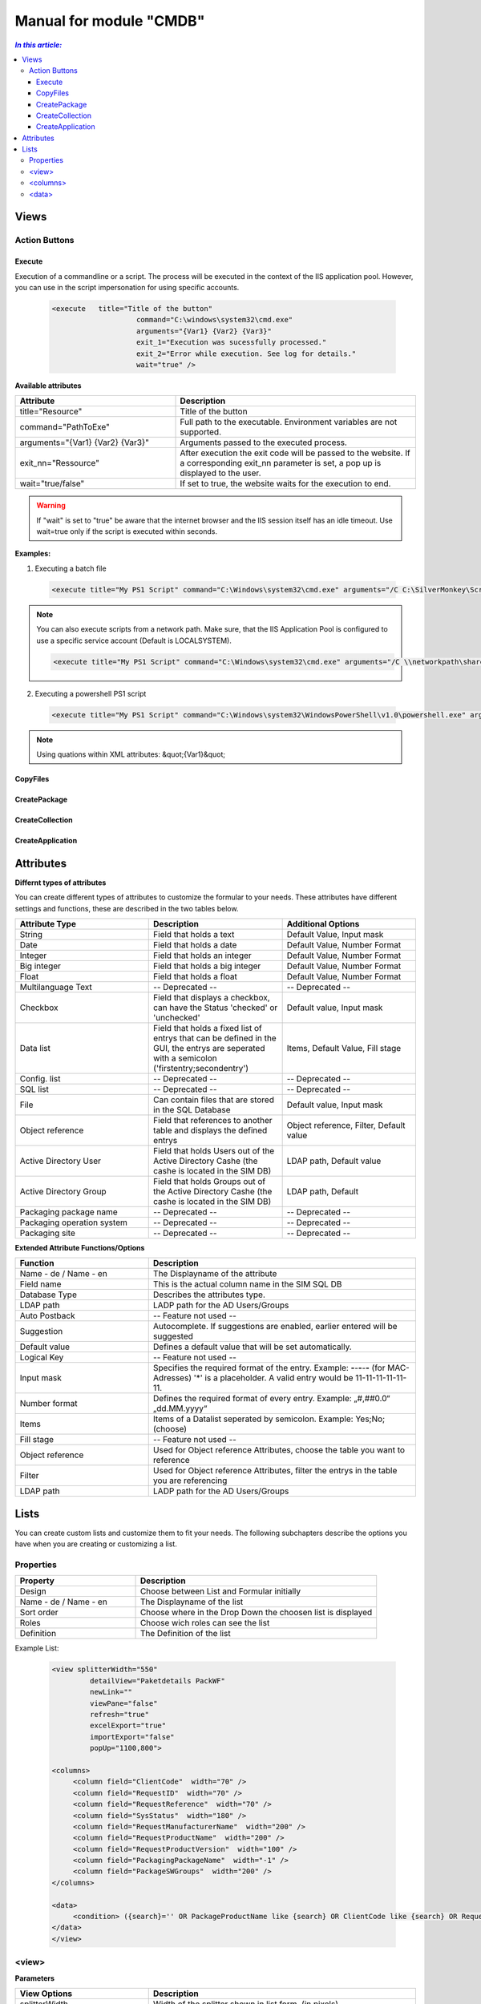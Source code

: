 Manual for module "CMDB"
=============================================================

.. contents:: *In this article:*
  :local:
  :depth: 3


************************************************************************************
Views
************************************************************************************

===============
Action Buttons
===============

------------------
Execute
------------------

Execution of a commandline or a script. The process will be executed in the context of the IIS application pool.
However, you can use in the script impersonation for using specific accounts.


 .. code-block:: console 

   <execute   title="Title of the button" 
                       command="C:\windows\system32\cmd.exe"
                       arguments="{Var1} {Var2} {Var3}"
                       exit_1="Execution was sucessfully processed."
                       exit_2="Error while execution. See log for details."
                       wait="true" />

**Available attributes**

.. csv-table:: 
   :header: "Attribute","Description"
   :widths: 40,60

   "title=""Resource""", "Title of the button"
   "command=""PathToExe""", "Full path to the executable. Environment variables are not supported."
   "arguments=""{Var1} {Var2} {Var3}""", "Arguments passed to the executed process."
   "exit_nn=""Ressource""", "After execution the exit code will be passed to the website. If a corresponding exit_nn parameter is set, a pop up is displayed to the user."
   "wait=""true/false""", "If set to true, the website waits for the execution to end."

.. warning:: If "wait" is set to "true" be aware that the internet browser and the IIS session itself has an idle timeout. Use wait=true only if the script is executed within seconds.  

**Examples:**

1. Executing a batch file

 .. code-block:: xml 

   <execute title="My PS1 Script" command="C:\Windows\system32\cmd.exe" arguments="/C C:\SilverMonkey\Scripts\MyFirstscript.cmd {ID}" wait="false" />

.. note:: You can also execute scripts from a network path. Make sure, that the IIS Application Pool is configured to use a specific service account (Default is LOCALSYSTEM).

 .. code-block:: xml 

   <execute title="My PS1 Script" command="C:\Windows\system32\cmd.exe" arguments="/C \\networkpath\share\scripts\myscript.cmd {ID}" wait="false" />


2. Executing a powershell PS1 script

 .. code-block:: xml 

   <execute title="My PS1 Script" command="C:\Windows\system32\WindowsPowerShell\v1.0\powershell.exe" arguments="C:\SilverMonkey\Scripts\MyFirstscript.ps1 -PackagingJobId {ID} -OtherParam &quot;{Var1}&quot;" wait="false" />

.. note:: Using quations within XML attributes: &quot;{Var1}&quot; 


------------------
CopyFiles
------------------

------------------
CreatePackage
------------------

------------------
CreateCollection
------------------


------------------
CreateApplication
------------------


************************************************************************************
Attributes
************************************************************************************

**Differnt types of attributes**

You can create different types of attributes to customize the formular to your needs. These attributes have different settings and functions, these are described in the two tables below.

.. csv-table::
   :header: "Attribute Type","Description", "Additional Options"
   :widths: 40,40,40


   "String", "Field that holds a text", "Default Value, Input mask"
   "Date", "Field that holds a date", "Default Value, Number Format"
   "Integer", "Field that holds an integer", "Default Value, Number Format"
   "Big integer", "Field that holds a big integer", "Default Value, Number Format"
   "Float", "Field that holds a float", "Default Value, Number Format"
   "Multilanguage Text", "-- Deprecated -- ", "-- Deprecated -- "
   "Checkbox", "Field that displays a checkbox, can have the Status 'checked' or 'unchecked'", "Default value, Input mask"
   "Data list", "Field that holds a fixed list of entrys that can be defined in the GUI, the entrys are seperated with a semicolon ('firstentry;secondentry')", "Items, Default Value, Fill stage"
   "Config. list", "-- Deprecated --", "-- Deprecated --"
   "SQL list", "-- Deprecated --", "-- Deprecated --"
   "File", "Can contain files that are stored in the SQL Database", "Default value, Input mask"
   "Object reference", "Field that references to another table and displays the defined entrys", "Object reference, Filter, Default value"
   "Active Directory User", "Field that holds Users out of the Active Directory Cashe (the cashe is located in the SIM DB)", "LDAP path, Default value"
   "Active Directory Group", "Field that holds Groups out of the Active Directory Cashe (the cashe is located in the SIM DB)", "LDAP path, Default"
   "Packaging package name", "-- Deprecated --", "-- Deprecated --"
   "Packaging operation system", "-- Deprecated --", "-- Deprecated --"
   "Packaging site", "-- Deprecated --", "-- Deprecated --"

**Extended Attribute Functions/Options**

.. csv-table:: 
   :header: "Function","Description"
   :widths: 40,80

   "Name - de / Name - en", "The Displayname of the attribute"
   "Field name", "This is the actual column name in the SIM SQL DB"
   "Database Type", "Describes the attributes type."
   "LDAP path", "LADP path for the AD Users/Groups"
   "Auto Postback", "-- Feature not used --"
   "Suggestion", "Autocomplete. If suggestions are enabled, earlier entered will be suggested"
   "Default value","Defines a default value that will be set automatically."
   "Logical Key", "-- Feature not used --"
   "Input mask","Specifies the required format of the entry. Example: **-**-**-**-**-** (for MAC-Adresses) '*' is a placeholder. A valid entry would be 11-11-11-11-11-11."
   "Number format", "Defines the required format of every entry. Example: „#,##0.0“ „dd.MM.yyyy“"
   "Items", "Items of a Datalist seperated by semicolon. Example: Yes;No;(choose)"
   "Fill stage", "-- Feature not used --"
   "Object reference", "Used for Object reference Attributes, choose the table you want to reference"
   "Filter", "Used for Object reference Attributes, filter the entrys in the table you are referencing"
   "LDAP path", "LADP path for the AD Users/Groups"



************************************************************************************
Lists
************************************************************************************

You can create custom lists and customize them to fit your needs. The following subchapters describe the options you have when you are creating or customizing a list. 

===================
Properties
===================

.. csv-table:: 
   :header: "Property","Description"
   :widths: 40,80

   "Design", "Choose between List and Formular initially"
   "Name - de / Name - en", "The Displayname of the list"
   "Sort order", "Choose where in the Drop Down the choosen list is displayed"
   "Roles", "Choose wich roles can see the list"
   "Definition", "The Definition of the list"


Example List:

 .. code-block:: xml 

   <view splitterWidth="550" 
            detailView="Paketdetails PackWF" 
            newLink="" 
            viewPane="false" 
            refresh="true" 
            excelExport="true" 
            importExport="false"
            popUp="1100,800"> 

   <columns>
        <column field="ClientCode"  width="70" />
        <column field="RequestID"  width="70" />
        <column field="RequestReference"  width="70" />
        <column field="SysStatus"  width="180" />
        <column field="RequestManufacturerName"  width="200" />
        <column field="RequestProductName"  width="200" />
        <column field="RequestProductVersion"  width="100" />
        <column field="PackagingPackageName"  width="-1" />
        <column field="PackageSWGroups"  width="200" />
   </columns>

   <data>
        <condition> ({search}='' OR PackageProductName like {search} OR ClientCode like {search} OR RequestReference like {search} OR RequestID like {search}) </condition>
   </data>
   </view>

======================================
   <view>
======================================

**Parameters**

.. csv-table::
   :header: "View Options","Description"
   :widths: 40,80

   "splitterWidth", "Width of the splitter shown in list form. (in pixels)"
   "detailView- de / Name - en", "Specifying the form name that is to be used for the detailed representation of a list form."
   "newLink", "Construction of new objects in a list. The “Detailed view“ is used as detail form"
   "viewPane", "If this value is set to “false“, the selection is displayed as a drop-down list."
   "refresh", "Display update function in list view"
   "excelExport", "Display excel export function in list view"
   "importExport", "Display import/export function in list view"
   "popUp", "By specifying a popup window size in the format “width, height“, a list view opens choosen entries in a new window e.g .: “800,600“"


======================================
   <columns>
======================================

Columns represent Attributes and are used to display their values in a list. You can see the syntax in the code-block at the start of this section.

.. csv-table::
   :header: "Column Options","Description"
   :widths: 40,80

   "Column field", "The fieldname of the attribute to be displayed "
   "width", "the width of the column "

======================================
   <data> 
======================================

In the <data> section you can define the initial search condition for the displayed list objects. You can also define in which attributes to search.

The highlighted part in the following code block causes the website to display just the entries that posses a value like 'john doe' in the attributes IssueEditor, Requestor or qualityinspector.

 .. code-block:: xml 
   :emphasize-lines: 4

   <condition>
      ({search}='' OR IssueID like {search} OR Title like {search})
   AND 
      (IssueEditor like '%John Doe%' OR Requestor like '%John Doe%' OR qualityinspector like '%John Doe%')
   </condition>

The next highlighted part in the code block defines that the list search associated with that list, will search in the attributes IssueID or Title.

 .. code-block:: xml 
   :emphasize-lines: 2

   <condition>
      ({search}='' OR IssueID like {search} OR Title like {search})
   AND 
      (IssueEditor like '%John Doe%' OR Requestor like '%John Doe%' OR qualityinspector like '%John Doe%')
   </condition>

You can define very specific filters and conditions with TSQL in lists. 